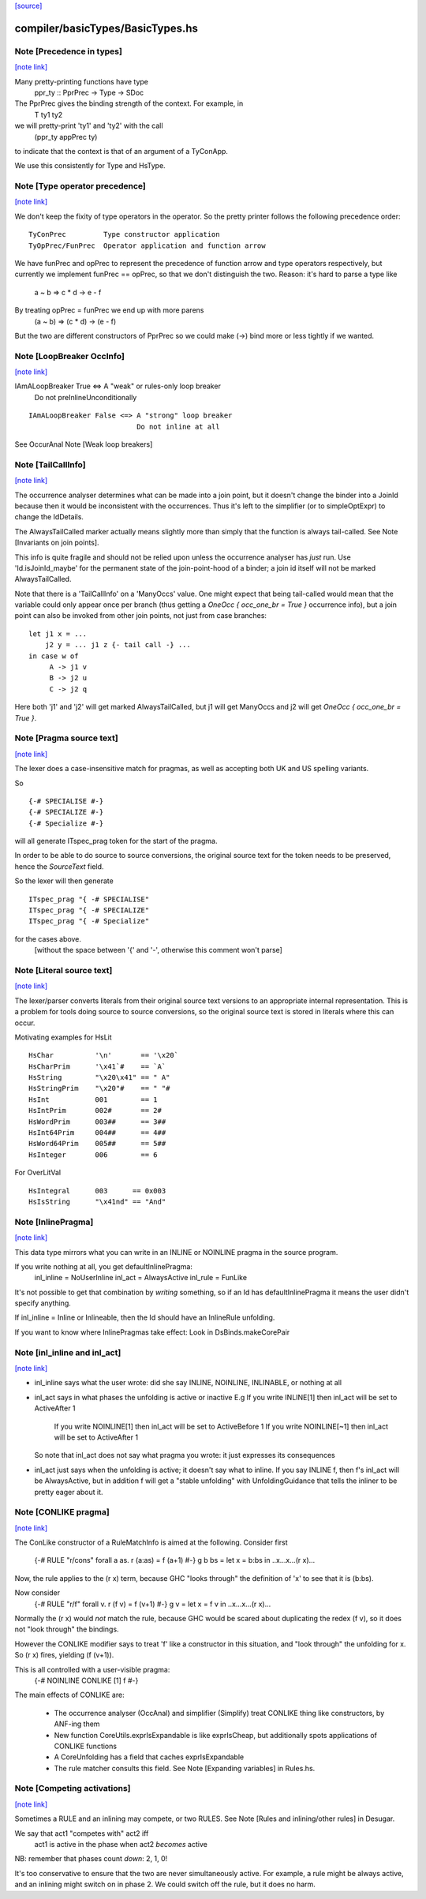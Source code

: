 `[source] <https://gitlab.haskell.org/ghc/ghc/tree/master/compiler/basicTypes/BasicTypes.hs>`_

compiler/basicTypes/BasicTypes.hs
=================================


Note [Precedence in types]
~~~~~~~~~~~~~~~~~~~~~~~~~~

`[note link] <https://gitlab.haskell.org/ghc/ghc/tree/master/compiler/basicTypes/BasicTypes.hs#L711>`__

Many pretty-printing functions have type
    ppr_ty :: PprPrec -> Type -> SDoc

The PprPrec gives the binding strength of the context.  For example, in
   T ty1 ty2
we will pretty-print 'ty1' and 'ty2' with the call
  (ppr_ty appPrec ty)
to indicate that the context is that of an argument of a TyConApp.

We use this consistently for Type and HsType.



Note [Type operator precedence]
~~~~~~~~~~~~~~~~~~~~~~~~~~~~~~~

`[note link] <https://gitlab.haskell.org/ghc/ghc/tree/master/compiler/basicTypes/BasicTypes.hs#L724>`__

We don't keep the fixity of type operators in the operator. So the
pretty printer follows the following precedence order:

::

   TyConPrec         Type constructor application
   TyOpPrec/FunPrec  Operator application and function arrow

We have funPrec and opPrec to represent the precedence of function
arrow and type operators respectively, but currently we implement
funPrec == opPrec, so that we don't distinguish the two. Reason:
it's hard to parse a type like
    a ~ b => c * d -> e - f

By treating opPrec = funPrec we end up with more parens
    (a ~ b) => (c * d) -> (e - f)

But the two are different constructors of PprPrec so we could make
(->) bind more or less tightly if we wanted.



Note [LoopBreaker OccInfo]
~~~~~~~~~~~~~~~~~~~~~~~~~~

`[note link] <https://gitlab.haskell.org/ghc/ghc/tree/master/compiler/basicTypes/BasicTypes.hs#L872>`__

IAmALoopBreaker True  <=> A "weak" or rules-only loop breaker
                             Do not preInlineUnconditionally

::

   IAmALoopBreaker False <=> A "strong" loop breaker
                             Do not inline at all

See OccurAnal Note [Weak loop breakers]



Note [TailCallInfo]
~~~~~~~~~~~~~~~~~~~

`[note link] <https://gitlab.haskell.org/ghc/ghc/tree/master/compiler/basicTypes/BasicTypes.hs#L989>`__

The occurrence analyser determines what can be made into a join point, but it
doesn't change the binder into a JoinId because then it would be inconsistent
with the occurrences. Thus it's left to the simplifier (or to simpleOptExpr) to
change the IdDetails.

The AlwaysTailCalled marker actually means slightly more than simply that the
function is always tail-called. See Note [Invariants on join points].

This info is quite fragile and should not be relied upon unless the occurrence
analyser has *just* run. Use 'Id.isJoinId_maybe' for the permanent state of
the join-point-hood of a binder; a join id itself will not be marked
AlwaysTailCalled.

Note that there is a 'TailCallInfo' on a 'ManyOccs' value. One might expect that
being tail-called would mean that the variable could only appear once per branch
(thus getting a `OneOcc { occ_one_br = True }` occurrence info), but a join
point can also be invoked from other join points, not just from case branches:

::

  let j1 x = ...
      j2 y = ... j1 z {- tail call -} ...
  in case w of
       A -> j1 v
       B -> j2 u
       C -> j2 q

Here both 'j1' and 'j2' will get marked AlwaysTailCalled, but j1 will get
ManyOccs and j2 will get `OneOcc { occ_one_br = True }`.



Note [Pragma source text]
~~~~~~~~~~~~~~~~~~~~~~~~~

`[note link] <https://gitlab.haskell.org/ghc/ghc/tree/master/compiler/basicTypes/BasicTypes.hs#L1073>`__

The lexer does a case-insensitive match for pragmas, as well as
accepting both UK and US spelling variants.

So

::

  {-# SPECIALISE #-}
  {-# SPECIALIZE #-}
  {-# Specialize #-}

will all generate ITspec_prag token for the start of the pragma.

In order to be able to do source to source conversions, the original
source text for the token needs to be preserved, hence the
`SourceText` field.

So the lexer will then generate

::

  ITspec_prag "{ -# SPECIALISE"
  ITspec_prag "{ -# SPECIALIZE"
  ITspec_prag "{ -# Specialize"

for the cases above.
 [without the space between '{' and '-', otherwise this comment won't parse]



Note [Literal source text]
~~~~~~~~~~~~~~~~~~~~~~~~~~

`[note link] <https://gitlab.haskell.org/ghc/ghc/tree/master/compiler/basicTypes/BasicTypes.hs#L1100>`__

The lexer/parser converts literals from their original source text
versions to an appropriate internal representation. This is a problem
for tools doing source to source conversions, so the original source
text is stored in literals where this can occur.

Motivating examples for HsLit

::

  HsChar          '\n'       == '\x20`
  HsCharPrim      '\x41`#    == `A`
  HsString        "\x20\x41" == " A"
  HsStringPrim    "\x20"#    == " "#
  HsInt           001        == 1
  HsIntPrim       002#       == 2#
  HsWordPrim      003##      == 3##
  HsInt64Prim     004##      == 4##
  HsWord64Prim    005##      == 5##
  HsInteger       006        == 6

For OverLitVal

::

  HsIntegral      003      == 0x003
  HsIsString      "\x41nd" == "And"



Note [InlinePragma]
~~~~~~~~~~~~~~~~~~~

`[note link] <https://gitlab.haskell.org/ghc/ghc/tree/master/compiler/basicTypes/BasicTypes.hs#L1218>`__

This data type mirrors what you can write in an INLINE or NOINLINE pragma in
the source program.

If you write nothing at all, you get defaultInlinePragma:
   inl_inline = NoUserInline
   inl_act    = AlwaysActive
   inl_rule   = FunLike

It's not possible to get that combination by *writing* something, so
if an Id has defaultInlinePragma it means the user didn't specify anything.

If inl_inline = Inline or Inlineable, then the Id should have an InlineRule unfolding.

If you want to know where InlinePragmas take effect: Look in DsBinds.makeCorePair



Note [inl_inline and inl_act]
~~~~~~~~~~~~~~~~~~~~~~~~~~~~~

`[note link] <https://gitlab.haskell.org/ghc/ghc/tree/master/compiler/basicTypes/BasicTypes.hs#L1235>`__

* inl_inline says what the user wrote: did she say INLINE, NOINLINE,
  INLINABLE, or nothing at all

* inl_act says in what phases the unfolding is active or inactive
  E.g  If you write INLINE[1]    then inl_act will be set to ActiveAfter 1
       If you write NOINLINE[1]  then inl_act will be set to ActiveBefore 1
       If you write NOINLINE[~1] then inl_act will be set to ActiveAfter 1
  So note that inl_act does not say what pragma you wrote: it just
  expresses its consequences

* inl_act just says when the unfolding is active; it doesn't say what
  to inline.  If you say INLINE f, then f's inl_act will be AlwaysActive,
  but in addition f will get a "stable unfolding" with UnfoldingGuidance
  that tells the inliner to be pretty eager about it.



Note [CONLIKE pragma]
~~~~~~~~~~~~~~~~~~~~~

`[note link] <https://gitlab.haskell.org/ghc/ghc/tree/master/compiler/basicTypes/BasicTypes.hs#L1252>`__

The ConLike constructor of a RuleMatchInfo is aimed at the following.
Consider first
    {-# RULE "r/cons" forall a as. r (a:as) = f (a+1) #-}
    g b bs = let x = b:bs in ..x...x...(r x)...
Now, the rule applies to the (r x) term, because GHC "looks through"
the definition of 'x' to see that it is (b:bs).

Now consider
    {-# RULE "r/f" forall v. r (f v) = f (v+1) #-}
    g v = let x = f v in ..x...x...(r x)...
Normally the (r x) would *not* match the rule, because GHC would be
scared about duplicating the redex (f v), so it does not "look
through" the bindings.

However the CONLIKE modifier says to treat 'f' like a constructor in
this situation, and "look through" the unfolding for x.  So (r x)
fires, yielding (f (v+1)).

This is all controlled with a user-visible pragma:
     {-# NOINLINE CONLIKE [1] f #-}

The main effects of CONLIKE are:

    - The occurrence analyser (OccAnal) and simplifier (Simplify) treat
      CONLIKE thing like constructors, by ANF-ing them

    - New function CoreUtils.exprIsExpandable is like exprIsCheap, but
      additionally spots applications of CONLIKE functions

    - A CoreUnfolding has a field that caches exprIsExpandable

    - The rule matcher consults this field.  See
      Note [Expanding variables] in Rules.hs.



Note [Competing activations]
~~~~~~~~~~~~~~~~~~~~~~~~~~~~

`[note link] <https://gitlab.haskell.org/ghc/ghc/tree/master/compiler/basicTypes/BasicTypes.hs#L1429>`__

Sometimes a RULE and an inlining may compete, or two RULES.
See Note [Rules and inlining/other rules] in Desugar.

We say that act1 "competes with" act2 iff
   act1 is active in the phase when act2 *becomes* active
NB: remember that phases count *down*: 2, 1, 0!

It's too conservative to ensure that the two are never simultaneously
active.  For example, a rule might be always active, and an inlining
might switch on in phase 2.  We could switch off the rule, but it does
no harm.

